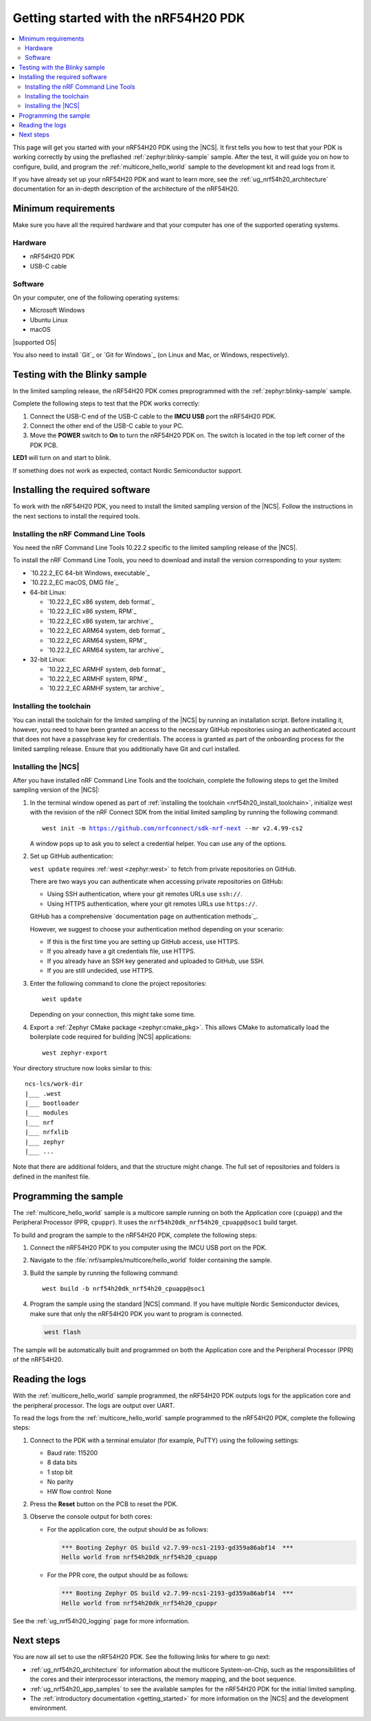 .. _ug_nrf54h20_gs:

Getting started with the nRF54H20 PDK
#####################################

.. contents::
   :local:
   :depth: 2

This page will get you started with your nRF54H20 PDK using the |NCS|.
It first tells you how to test that your PDK is working correctly by using the preflashed :ref:`zephyr:blinky-sample` sample.
After the test, it will guide you on how to configure, build, and program the :ref:`multicore_hello_world` sample to the development kit and read logs from it.

If you have already set up your nRF54H20 PDK and want to learn more, see the :ref:`ug_nrf54h20_architecture` documentation for an in-depth description of the architecture of the nRF54H20.

.. _ug_nrf54h20_gs_requirements:

Minimum requirements
********************

Make sure you have all the required hardware and that your computer has one of the supported operating systems.

Hardware
========

* nRF54H20 PDK
* USB-C cable

Software
========

On your computer, one of the following operating systems:

* Microsoft Windows
* Ubuntu Linux
* macOS

|supported OS|

You also need to install `Git`_ or `Git for Windows`_ (on Linux and Mac, or Windows, respectively).

.. _ug_nrf54h20_gs_test_blinky:

Testing with the Blinky sample
******************************

In the limited sampling release, the nRF54H20 PDK comes preprogrammed with the :ref:`zephyr:blinky-sample` sample.

Complete the following steps to test that the PDK works correctly:

1. Connect the USB-C end of the USB-C cable to the **IMCU USB** port the nRF54H20 PDK.
#. Connect the other end of the USB-C cable to your PC.
#. Move the **POWER** switch to **On** to turn the nRF54H20 PDK on.
   The switch is located in the top left corner of the PDK PCB.

**LED1** will turn on and start to blink.

If something does not work as expected, contact Nordic Semiconductor support.

.. _nrf54h20_gs_installing_software:

Installing the required software
********************************

To work with the nRF54H20 PDK, you need to install the limited sampling version of the |NCS|.
Follow the instructions in the next sections to install the required tools.

.. _nrf54h20_install_commandline:

Installing the nRF Command Line Tools
=====================================

You need the nRF Command Line Tools 10.22.2 specific to the limited sampling release of the |NCS|.

To install the nRF Command Line Tools, you need to download and install the version corresponding to your system:

* `10.22.2_EC 64-bit Windows, executable`_
* `10.22.2_EC macOS, DMG file`_
* 64-bit Linux:

  * `10.22.2_EC x86 system, deb format`_
  * `10.22.2_EC x86 system, RPM`_
  * `10.22.2_EC x86 system, tar archive`_

  * `10.22.2_EC ARM64 system, deb format`_
  * `10.22.2_EC ARM64 system, RPM`_
  * `10.22.2_EC ARM64 system, tar archive`_

* 32-bit Linux:

  * `10.22.2_EC ARMHF system, deb format`_
  * `10.22.2_EC ARMHF system, RPM`_
  * `10.22.2_EC ARMHF system, tar archive`_

.. _nrf54h20_install_toolchain:

Installing the toolchain
========================

You can install the toolchain for the limited sampling of the |NCS| by running an installation script.
Before installing it, however, you need to have been granted an access to the necessary GitHub repositories using an authenticated account that does not have a passphrase key for credentials.
The access is granted as part of the onboarding process for the limited sampling release.
Ensure that you additionally have Git and curl installed.

.. tabs::

   .. tab:: Windows

      Run the installation script:

      1. Open git bash.
      #. Download and run the :file:`bootstrap-toolchain.sh` script file using the following command:

         .. parsed-literal::
            :class: highlight

            curl --proto '=https' --tlsv1.2 -sSf https://developer.nordicsemi.com/.pc-tools/scripts/bootstrap-toolchain.sh | NCS_TOOLCHAIN_VERSION=v2.4.99-cs2 sh

         Depending on your connection, this might take some time.
      #. Run the following command in Git Bash:

         .. parsed-literal::
            :class: highlight

            c:/ncs-lcs/nrfutil.exe toolchain-manager launch --terminal --chdir "c:/ncs-lcs/work-dir" --ncs-version v2.4.99-cs2

         This opens a new terminal window with the |NCS| toolchain environment, where west and other development tools are available.
         Alternatively, you can run the following command::

            c:/ncs-lcs/nrfutil.exe toolchain-manager env --as-script

         This gives all the necessary environmental variables you need to copy-paste and execute in the same terminal window to be able to run west directly there.

         .. caution::
            When working with the limited sampling release, you must always use the terminal window where the west environmental variables have been called.

         If you run into errors during the installation process, delete the :file:`.west` folder inside the :file:`C:\\ncs-lcs` directory, and start over.

         We recommend adding the path where nrfutil is located to your environmental variables.


   .. tab:: Linux

      Run the installation script:

      1. Open a terminal window.
      #. Download and run the :file:`bootstrap-toolchain.sh` script file using the following command:

         .. parsed-literal::
            :class: highlight

            curl --proto '=https' --tlsv1.2 -sSf https://developer.nordicsemi.com/.pc-tools/scripts/bootstrap-toolchain.sh | NCS_TOOLCHAIN_VERSION=v2.4.99-cs2 sh

         Depending on your connection, this might take some time.
      #. Run the following command in your terminal:

         .. parsed-literal::
            :class: highlight

            $HOME/ncs-lcs/nrfutil toolchain-manager launch --shell --chdir "$HOME/ncs-lcs/work-dir" --ncs-version v2.4.99-cs2

         This makes west and other development tools in the |NCS| toolchain environment available in the same shell session.

         .. caution::
            When working with west in the limited sampling release version of |NCS|, you must always use this shell window.

         If you run into errors during the installation process, delete the :file:`.west` folder inside the :file:`ncs-lcs` directory, and start over.

         We recommend adding the path where nrfutil is located to your environmental variables.

   .. tab:: macOS

      Run the installation script:

      1. Open a terminal window.
      #. Install `Homebrew`_:

         .. code-block:: bash

            /bin/bash -c "$(curl -fsSL https://raw.githubusercontent.com/Homebrew/install/HEAD/install.sh)"

      #. Use ``brew`` to install the required dependencies:

         .. code-block:: bash

            brew install cmake ninja gperf python3 ccache qemu dtc wget libmagic

         Ensure that these dependencies are installed with their versions as specified in the :ref:`Required tools table <req_tools_table>`.
         To check the installed versions, run the following command:

         .. parsed-literal::
            :class: highlight

             brew list --versions

      #. Download and run the :file:`bootstrap-toolchain.sh` script file using the following command:

         .. parsed-literal::
            :class: highlight

            curl --proto '=https' --tlsv1.2 -sSf https://developer.nordicsemi.com/.pc-tools/scripts/bootstrap-toolchain.sh | NCS_TOOLCHAIN_VERSION=v2.4.99-cs2 sh

         Depending on your connection, this might take some time.

         .. note::
            On macOS, the install directory is :file:`/opt/nordic/ncs`.
            This means that creating the directory requires root access.
            You will be prompted to grant the script admin rights for the creation of the folder on the first install.
            The folder will be created with the necessary access rights to the user, so subsequent installs do not require root access.

            Do not run the toolchain-manager installation as root (for example, using `sudo`), as this would cause the directory to only grant access to root, meaning subsequent installations will also require root access.
            If you run the script as root, to fix permissions delete the installation folder and run the script again as a non-root user.

      #. Run the following command in your terminal:

         .. parsed-literal::
            :class: highlight

            /Users/*yourusername*/ncs-lcs/nrfutil toolchain-manager launch --shell --chdir "/Users/*yourusername*/ncs-lcs/work-dir" --ncs-version v2.4.99-cs2

         This makes west and other development tools in the |NCS| toolchain environment available in the same shell session.

         .. caution::
            When working with west in the limited sampling release version of |NCS|, you must always use this shell window.

         If you run into errors during the installation process, delete the :file:`.west` folder inside the :file:`ncs-lcs` directory, and start over.

         We recommend adding the path where nrfutil is located to your environmental variables.

.. _nrf54h20_install_ncs:

Installing the |NCS|
====================

After you have installed nRF Command Line Tools and the toolchain, complete the following steps to get the limited sampling version of the |NCS|:

1. In the terminal window opened as part of :ref:`installing the toolchain <nrf54h20_install_toolchain>`, initialize west with the revision of the nRF Connect SDK from the initial limited sampling by running the following command:

   .. parsed-literal::
      :class: highlight

      west init -m https://github.com/nrfconnect/sdk-nrf-next --mr v2.4.99-cs2

   A window pops up to ask you to select a credential helper.
   You can use any of the options.

#. Set up GitHub authentication:

   ``west update`` requires :ref:`west <zephyr:west>` to fetch from private repositories on GitHub.

   There are two ways you can authenticate when accessing private repositories on GitHub:

   * Using SSH authentication, where your git remotes URLs use ``ssh://``.
   * Using HTTPS authentication, where your git remotes URLs use ``https://``.

   GitHub has a comprehensive `documentation page on authentication methods`_.

   However, we suggest to choose your authentication method depending on your scenario:

   * If this is the first time you are setting up GitHub access, use HTTPS.
   * If you already have a git credentials file, use HTTPS.
   * If you already have an SSH key generated and uploaded to GitHub, use SSH.
   * If you are still undecided, use HTTPS.

   .. tabs::

      .. tab:: HTTPS authentication

          The `west manifest file`_ in the |NCS| uses ``https://`` URLs instead of ``ssh://``.
          When using HTTPS, you may be prompted to type your GitHub username and password or multiple times.
          This can be avoided by creating on GitHub a Personal Access Token (PAT) (needed for two-factor authentication) and using `Git Credential Manager`_ (included in the git installation) to store your credentials in git and handle GitHub authentication.

          1. Create on GitHub your `Personal Access Token (PAT)`_.
          #. Store your credentials (username and PAT) on disk using the ``store`` command from the git credential helper.

             .. code-block:: shell

                git config --global credential.helper store

          #. Create a :file:`~/.git-credentials` (or :file:`%userprofile%\\.git-credentials` on Windows) and add this line to it::

                https://<GitHub username>:<Personal Access Token>@github.com

             See the `git-credential-store`_ manual page for details.

          If you don't want to store any credentials on the file system, you can store them in memory temporarily using `git-credential-cache`_ instead.

      .. tab:: SSH authentication

          The `west manifest file`_ in the |NCS| uses ``https://`` URLs instead of ``ssh://``.
          If you are already using `SSH-based authentication`_, you can reuse your SSH setup by adding the following to your :file:`~/.gitconfig` (or :file:`%userprofile%\\.gitconfig` on Windows):

             .. parsed-literal::
                :class: highlight

                   [url "ssh://git@github.com"]
                         insteadOf = https://github.com

          This will rewrite the URLs on the fly so that Git uses ``ssh://`` for all network operations with GitHub.

          You achieve the same result also using Git Credential Manager:

          .. code-block:: shell

                git config --global credential.helper store
                git config --global url."git@github.com:".insteadOf "https://github.com/"

          If your SSH key has no password, fetching should just work. If it does have a
          password, you can avoid entering it manually every time using `ssh-agent`_.

          On GitHub, see `Connecting to GitHub with SSH`_ for details on configuration
          and key creation.

#. Enter the following command to clone the project repositories::

      west update

   Depending on your connection, this might take some time.

#. Export a :ref:`Zephyr CMake package <zephyr:cmake_pkg>`.
   This allows CMake to automatically load the boilerplate code required for building |NCS| applications::

      west zephyr-export

Your directory structure now looks similar to this::

    ncs-lcs/work-dir
    |___ .west
    |___ bootloader
    |___ modules
    |___ nrf
    |___ nrfxlib
    |___ zephyr
    |___ ...


Note that there are additional folders, and that the structure might change.
The full set of repositories and folders is defined in the manifest file.

.. _ug_nrf54h20_gs_sample:

Programming the sample
**********************

The :ref:`multicore_hello_world` sample is a multicore sample running on both the Application core (``cpuapp``) and the Peripheral Processor (PPR, ``cpuppr``).
It uses the ``nrf54h20dk_nrf54h20_cpuapp@soc1`` build target.

To build and program the sample to the nRF54H20 PDK, complete the following steps:

1. Connect the nRF54H20 PDK to you computer using the IMCU USB port on the PDK.
#. Navigate to the :file:`nrf/samples/multicore/hello_world` folder containing the sample.
#. Build the sample by running the following command::

      west build -b nrf54h20dk_nrf54h20_cpuapp@soc1

#. Program the sample using the standard |NCS| command.
   If you have multiple Nordic Semiconductor devices, make sure that only the nRF54H20 PDK you want to program is connected.

   .. code-block:: console

      west flash

The sample will be automatically built and programmed on both the Application core and the Peripheral Processor (PPR) of the nRF54H20.

.. _nrf54h20_sample_reading_logs:

Reading the logs
****************

With the :ref:`multicore_hello_world` sample programmed, the nRF54H20 PDK outputs logs for the application core and the peripheral processor.
The logs are output over UART.

To read the logs from the :ref:`multicore_hello_world` sample programmed to the nRF54H20 PDK, complete the following steps:

1. Connect to the PDK with a terminal emulator (for example, PuTTY) using the following settings:

   * Baud rate: 115200
   * 8 data bits
   * 1 stop bit
   * No parity
   * HW flow control: None

#. Press the **Reset** button on the PCB to reset the PDK.
#. Observe the console output for both cores:

   * For the application core, the output should be as follows:

     .. code-block:: console

        *** Booting Zephyr OS build v2.7.99-ncs1-2193-gd359a86abf14  ***
        Hello world from nrf54h20dk_nrf54h20_cpuapp

   * For the PPR core, the output should be as follows:

     .. code-block:: console

        *** Booting Zephyr OS build v2.7.99-ncs1-2193-gd359a86abf14  ***
        Hello world from nrf54h20dk_nrf54h20_cpuppr

See the :ref:`ug_nrf54h20_logging` page for more information.

Next steps
**********

You are now all set to use the nRF54H20 PDK.
See the following links for where to go next:

* :ref:`ug_nrf54h20_architecture` for information about the multicore System-on-Chip, such as the responsibilities of the cores and their interprocessor interactions, the memory mapping, and the boot sequence.
* :ref:`ug_nrf54h20_app_samples` to see the available samples for the nRF54H20 PDK for the initial limited sampling.
* The :ref:`introductory documentation <getting_started>` for more information on the |NCS| and the development environment.
